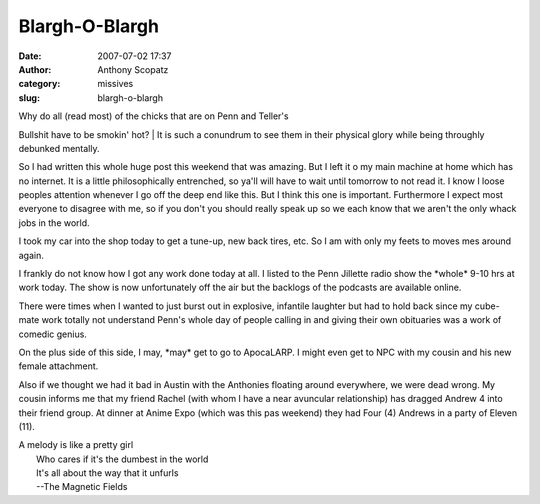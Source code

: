 Blargh-O-Blargh
###############
:date: 2007-07-02 17:37
:author: Anthony Scopatz
:category: missives
:slug: blargh-o-blargh

| Why do all (read most) of the chicks that are on Penn and Teller's
Bullshit have to be smokin' hot?
|  It is such a conundrum to see them in their physical glory while
being throughly debunked mentally.

So I had written this whole huge post this weekend that was amazing. But
I left it o my main machine at home which has no internet. It is a
little philosophically entrenched, so ya'll will have to wait until
tomorrow to not read it. I know I loose peoples attention whenever I go
off the deep end like this. But I think this one is important.
Furthermore I expect most everyone to disagree with me, so if you don't
you should really speak up so we each know that we aren't the only whack
jobs in the world.

I took my car into the shop today to get a tune-up, new back tires, etc.
So I am with only my feets to moves mes around again.

I frankly do not know how I got any work done today at all. I listed to
the Penn Jillette radio show the \*whole\* 9-10 hrs at work today. The
show is now unfortunately off the air but the backlogs of the podcasts
are available online.

There were times when I wanted to just burst out in explosive, infantile
laughter but had to hold back since my cube-mate work totally not
understand Penn's whole day of people calling in and giving their own
obituaries was a work of comedic genius.

On the plus side of this side, I may, \*may\* get to go to ApocaLARP. I
might even get to NPC with my cousin and his new female attachment.

Also if we thought we had it bad in Austin with the Anthonies floating
around everywhere, we were dead wrong. My cousin informs me that my
friend Rachel (with whom I have a near avuncular relationship) has
dragged Andrew 4 into their friend group. At dinner at Anime Expo (which
was this pas weekend) they had Four (4) Andrews in a party of Eleven
(11).

| A melody is like a pretty girl
|  Who cares if it's the dumbest in the world
|  It's all about the way that it unfurls
|  --The Magnetic Fields
